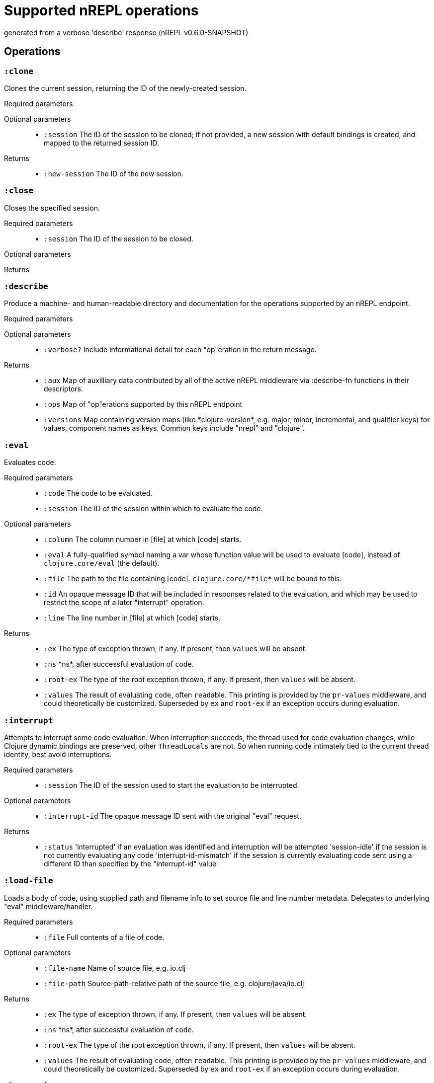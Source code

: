 ////
This file is _generated_ by #'nrepl.impl.docs/-main
   *Do not edit!*
////
= Supported nREPL operations

[small]#generated from a verbose 'describe' response (nREPL v0.6.0-SNAPSHOT)#

== Operations

=== `:clone`

Clones the current session, returning the ID of the newly-created session.

Required parameters::
{blank}

Optional parameters::
* `:session` The ID of the session to be cloned; if not provided, a new session with default bindings is created, and mapped to the returned session ID.


Returns::
* `:new-session` The ID of the new session.



=== `:close`

Closes the specified session.

Required parameters::
* `:session` The ID of the session to be closed.


Optional parameters::
{blank}

Returns::
{blank}


=== `:describe`

Produce a machine- and human-readable directory and documentation for the operations supported by an nREPL endpoint.

Required parameters::
{blank}

Optional parameters::
* `:verbose?` Include informational detail for each "op"eration in the return message.


Returns::
* `:aux` Map of auxilliary data contributed by all of the active nREPL middleware via :describe-fn functions in their descriptors.
* `:ops` Map of "op"erations supported by this nREPL endpoint
* `:versions` Map containing version maps (like \*clojure-version*, e.g. major, minor, incremental, and qualifier keys) for values, component names as keys. Common keys include "nrepl" and "clojure".



=== `:eval`

Evaluates code.

Required parameters::
* `:code` The code to be evaluated.
* `:session` The ID of the session within which to evaluate the code.


Optional parameters::
* `:column` The column number in [file] at which [code] starts.
* `:eval` A fully-qualified symbol naming a var whose function value will be used to evaluate [code], instead of ``clojure.core/eval`` (the default).
* `:file` The path to the file containing [code]. ``clojure.core/\*file*`` will be bound to this.
* `:id` An opaque message ID that will be included in responses related to the evaluation, and which may be used to restrict the scope of a later "interrupt" operation.
* `:line` The line number in [file] at which [code] starts.


Returns::
* `:ex` The type of exception thrown, if any. If present, then ``values`` will be absent.
* `:ns` \*ns*, after successful evaluation of ``code``.
* `:root-ex` The type of the root exception thrown, if any. If present, then ``values`` will be absent.
* `:values` The result of evaluating ``code``, often ``read``able. This printing is provided by the ``pr-values`` middleware, and could theoretically be customized. Superseded by ``ex`` and ``root-ex`` if an exception occurs during evaluation.



=== `:interrupt`

Attempts to interrupt some code evaluation. When interruption succeeds, the thread used for code evaluation changes, while Clojure dynamic bindings are preserved, other ``ThreadLocals`` are not. So when running code intimately tied to the current thread identity, best avoid interruptions.

Required parameters::
* `:session` The ID of the session used to start the evaluation to be interrupted.


Optional parameters::
* `:interrupt-id` The opaque message ID sent with the original "eval" request.


Returns::
* `:status` 'interrupted' if an evaluation was identified and interruption will be attempted
'session-idle' if the session is not currently evaluating any code
'interrupt-id-mismatch' if the session is currently evaluating code sent using a different ID than specified by the "interrupt-id" value 



=== `:load-file`

Loads a body of code, using supplied path and filename info to set source file and line number metadata. Delegates to underlying "eval" middleware/handler.

Required parameters::
* `:file` Full contents of a file of code.


Optional parameters::
* `:file-name` Name of source file, e.g. io.clj
* `:file-path` Source-path-relative path of the source file, e.g. clojure/java/io.clj


Returns::
* `:ex` The type of exception thrown, if any. If present, then ``values`` will be absent.
* `:ns` \*ns*, after successful evaluation of ``code``.
* `:root-ex` The type of the root exception thrown, if any. If present, then ``values`` will be absent.
* `:values` The result of evaluating ``code``, often ``read``able. This printing is provided by the ``pr-values`` middleware, and could theoretically be customized. Superseded by ``ex`` and ``root-ex`` if an exception occurs during evaluation.



=== `:ls-sessions`

Lists the IDs of all active sessions.

Required parameters::
{blank}

Optional parameters::
{blank}

Returns::
* `:sessions` A list of all available session IDs.



=== `:stdin`

Add content from the value of "stdin" to \*in* in the current session.

Required parameters::
* `:stdin` Content to add to \*in*.


Optional parameters::
{blank}

Returns::
* `:status` A status of "need-input" will be sent if a session's \*in* requires content in order to satisfy an attempted read operation.

